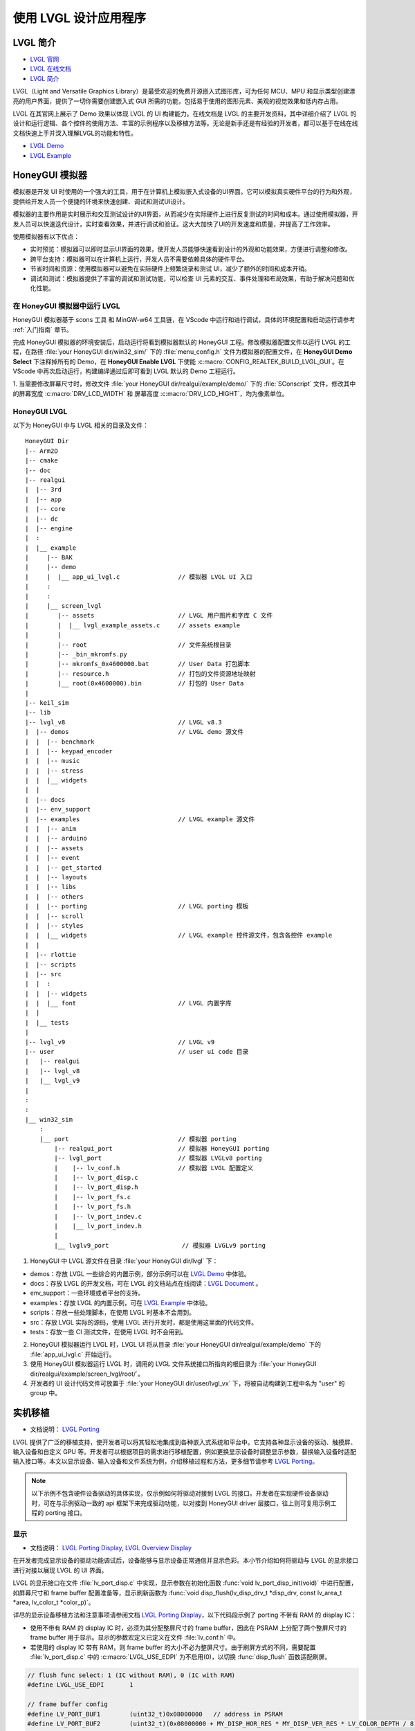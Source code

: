 

==========================
使用 LVGL 设计应用程序
==========================

LVGL 简介
==========================
- `LVGL 官网 <https://lvgl.io/>`_
- `LVGL 在线文档 <https://docs.lvgl.io/master/intro/index.html>`_
- `LVGL 简介 <https://docs.lvgl.io/8.3/intro/index.html>`_

LVGL（Light and Versatile Graphics Library）是最受欢迎的免费开源嵌入式图形库，可为任何 MCU、MPU 和显示类型创建漂亮的用户界面，提供了一切你需要创建嵌入式 GUI 所需的功能，包括易于使用的图形元素、美观的视觉效果和低内存占用。

LVGL 在其官网上展示了 Demo 效果以体现 LVGL 的 UI 构建能力。在线文档是 LVGL 的主要开发资料，其中详细介绍了 LVGL 的设计和运行逻辑、各个控件的使用方法、丰富的示例程序以及移植方法等。无论是新手还是有经验的开发者，都可以基于在线在线文档快速上手并深入理解LVGL的功能和特性。

- `LVGL Demo <https://lvgl.io/demos>`_
- `LVGL Example <https://docs.lvgl.io/8.3/examples.html>`_


.. 点击直接查看 demo 和 example 效果


HoneyGUI 模拟器
==========================
..  PC 模拟器运行 lvgl demo（脱离EVB开发）

模拟器是开发 UI 时使用的一个强大的工具，用于在计算机上模拟嵌入式设备的UI界面。它可以模拟真实硬件平台的行为和外观，提供给开发人员一个便捷的环境来快速创建、调试和测试UI设计。

模拟器的主要作用是实时展示和交互测试设计的UI界面，从而减少在实际硬件上进行反复测试的时间和成本。通过使用模拟器，开发人员可以快速迭代设计，实时查看效果，并进行调试和验证。这大大加快了UI的开发速度和质量，并提高了工作效率。

使用模拟器有以下优点：

- 实时预览：模拟器可以即时显示UI界面的效果，使开发人员能够快速看到设计的外观和功能效果，方便进行调整和修改。

- 跨平台支持：模拟器可以在计算机上运行，开发人员不需要依赖具体的硬件平台。

- 节省时间和资源：使用模拟器可以避免在实际硬件上频繁烧录和测试 UI，减少了额外的时间和成本开销。

- 调试和测试：模拟器提供了丰富的调试和测试功能，可以检查 UI 元素的交互、事件处理和布局效果，有助于解决问题和优化性能。


在 HoneyGUI 模拟器中运行 LVGL
-----------------------------
HoneyGUI 模拟器基于 scons 工具 和 MinGW-w64 工具链，在 VScode 中运行和进行调试，具体的环境配置和启动运行请参考 :ref:`入门指南`  章节。

完成 HoneyGUI 模拟器的环境安装后，启动运行将看到模拟器默认的 HoneyGUI 工程。修改模拟器配置文件以运行 LVGL 的工程，在路径 :file:`your HoneyGUI dir/win32_sim/` 下的 :file:`menu_config.h` 文件为模拟器的配置文件，在 **HoneyGUI Demo Select** 下注释掉所有的 Demo，在 **HoneyGUI Enable LVGL** 下使能 :c:macro:`CONFIG_REALTEK_BUILD_LVGL_GUI`。在 VScode 中再次启动运行，构建编译通过后即可看到 LVGL 默认的 Demo 工程运行。


.. image:: https://foruda.gitee.com/images/1729750006337280334/445a33a3_9218678.png
   :align: center
   :width: 800


1. 当需要修改屏幕尺寸时，修改文件 :file:`your HoneyGUI dir/realgui/example/demo/` 下的 :file:`SConscript`
文件，修改其中的屏幕宽度 :c:macro:`DRV_LCD_WIDTH` 和 屏幕高度 :c:macro:`DRV_LCD_HIGHT`，均为像素单位。

.. image:: https://foruda.gitee.com/images/1727161740835693997/89fd9c57_9218678.png
   :align: center
   :width: 400


.. .. <!-- - 运行流程，结构 -->


HoneyGUI LVGL 
----------------

以下为 HoneyGUI 中与 LVGL 相关的目录及文件：


::

    HoneyGUI Dir
    |-- Arm2D
    |-- cmake
    |-- doc
    |-- realgui
    |  |-- 3rd
    |  |-- app
    |  |-- core
    |  |-- dc
    |  |-- engine
    |  :
    |  |__ example
    |     |-- BAK
    |     |-- demo
    |     |  |__ app_ui_lvgl.c                // 模拟器 LVGL UI 入口
    |     :
    |     :
    |     |__ screen_lvgl   
    |        |-- assets                       // LVGL 用户图片和字库 C 文件 
    |        |  |__ lvgl_example_assets.c     // assets example 
    |        |
    |        |-- root                         // 文件系统根目录
    |        |-- _bin_mkromfs.py
    |        |-- mkromfs_0x4600000.bat        // User Data 打包脚本
    |        |-- resource.h                   // 打包的文件资源地址映射
    |        |__ root(0x4600000).bin          // 打包的 User Data
    |
    |-- keil_sim
    |-- lib
    |-- lvgl_v8                               // LVGL v8.3
    |  |-- demos                              // LVGL demo 源文件
    |  |  |-- benchmark
    |  |  |-- keypad_encoder
    |  |  |-- music
    |  |  |-- stress
    |  |  |__ widgets
    |  |
    |  |-- docs
    |  |-- env_support
    |  |-- examples                           // LVGL example 源文件
    |  |  |-- anim
    |  |  |-- arduino
    |  |  |-- assets
    |  |  |-- event
    |  |  |-- get_started
    |  |  |-- layouts
    |  |  |-- libs
    |  |  |-- others
    |  |  |-- porting                         // LVGL porting 模板
    |  |  |-- scroll
    |  |  |-- styles
    |  |  |__ widgets                         // LVGL example 控件源文件，包含各控件 example
    |  |
    |  |-- rlottie
    |  |-- scripts
    |  |-- src
    |  |  :
    |  |  |-- widgets 
    |  |  |__ font                            // LVGL 内置字库
    |  |
    |  |__ tests
    |
    |-- lvgl_v9                               // LVGL v9
    |-- user                                  // user ui code 目录
    |   |-- realgui                           
    |   |-- lvgl_v8                           
    |   |__ lvgl_v9                           
    |
    :
    :
    |__ win32_sim
        :
        |__ port                              // 模拟器 porting
            |-- realgui_port                  // 模拟器 HoneyGUI porting
            |-- lvgl_port                     // 模拟器 LVGLv8 porting 
            |    |-- lv_conf.h                // 模拟器 LVGL 配置定义
            |    |-- lv_port_disp.c                  
            |    |-- lv_port_disp.h
            |    |-- lv_port_fs.c
            |    |-- lv_port_fs.h
            |    |-- lv_port_indev.c
            |    |__ lv_port_indev.h                      
            |
            |__ lvglv9_port                    // 模拟器 LVGLv9 porting 



1. HoneyGUI 中 LVGL 源文件在目录 :file:`your HoneyGUI dir/lvgl` 下：

- demos：存放 LVGL 一些综合的内置示例，部分示例可以在 `LVGL Demo <https://lvgl.io/demos>`_ 中体验。

- docs：存放 LVGL 的开发文档，可在 LVGL 的文档站点在线阅读：`LVGL Document <https://docs.lvgl.io/master/intro/index.html>`_ 。

- env_support：一些环境或者平台的支持。

- examples：存放 LVGL 的内置示例，可在 `LVGL Example <https://docs.lvgl.io/8.3/examples.html>`_ 中体验。

- scripts：存放一些处理脚本，在使用 LVGL 时基本不会用到。

- src：存放 LVGL 实际的源码，使用 LVGL 进行开发时，都是使用这里面的代码文件。

- tests：存放一些 CI 测试文件，在使用 LVGL 时不会用到。

2. HoneyGUI 模拟器运行 LVGL 时，LVGL UI 将从目录 :file:`your HoneyGUI dir/realgui/example/demo` 下的 :file:`app_ui_lvgl.c` 开始运行。

3. 使用 HoneyGUI 模拟器运行 LVGL 时，调用的 LVGL 文件系统接口所指向的根目录为 :file:`your HoneyGUI dir/realgui/example/screen_lvgl/root/`。

4. 开发者的 UI 设计代码文件可放置于 :file:`your HoneyGUI dir/user/lvgl_vx` 下，将被自动构建到工程中名为 "user" 的 group 中。



实机移植
==========================
- 文档说明： `LVGL Porting <https://docs.lvgl.io/8.3/porting/index.html>`_

LVGL 提供了广泛的移植支持，使开发者可以将其轻松地集成到各种嵌入式系统和平台中。它支持各种显示设备的驱动、触摸屏、输入设备和自定义 GPU 等。开发者可以根据项目的需求进行移植配置，例如更换显示设备时调整显示参数，替换输入设备时适配输入接口等。本文以显示设备、输入设备和文件系统为例，介绍移植过程和方法，更多细节请参考 `LVGL Porting <https://docs.lvgl.io/8.3/porting/index.html>`_。



.. note:: 
    以下示例不包含硬件设备驱动的具体实现，仅示例如何将驱动对接到 LVGL 的接口。开发者在实现硬件设备驱动时，可在与示例驱动一致的 api 框架下来完成驱动功能，以对接到 HoneyGUI driver 层接口，往上则可复用示例工程的 porting 接口。


显示
-----------------------------
- 文档说明： `LVGL Porting Display <https://docs.lvgl.io/8.3/porting/display.html>`_, `LVGL Overview Display <https://docs.lvgl.io/8.3/overview/display.html>`_

在开发者完成显示设备的驱动功能调试后，设备能够与显示设备正常通信并显示色彩。本小节介绍如何将驱动与 LVGL 的显示接口进行对接以展现 LVGL 的 UI 界面。

LVGL 的显示接口在文件 :file:`lv_port_disp.c` 中实现，显示参数在初始化函数 :func:`void lv_port_disp_init(void)` 中进行配置，如屏幕尺寸和 frame buffer 配置准备等，显示刷新函数为 :func:`void disp_flush(lv_disp_drv_t *disp_drv, const lv_area_t *area, lv_color_t *color_p)`。


详尽的显示设备移植方法和注意事项请参阅文档 `LVGL Porting Display <https://docs.lvgl.io/8.3/porting/display.html>`_，以下代码段示例了 porting 不带有 RAM 的 display IC：

- 使用不带有 RAM 的 display IC 时，必须为其分配整屏尺寸的 frame buffer，因此在 PSRAM 上分配了两个整屏尺寸的 frame buffer 用于显示。显示的参数宏定义已定义在文件 :file:`lv_conf.h` 中。
- 若使用的 display IC 带有 RAM，则 frame buffer 的大小不必为整屏尺寸。由于刷屏方式的不同，需要配置 :file:`lv_port_disp.c` 中的 :c:macro:`LVGL_USE_EDPI` 为不启用(0)，以切换 :func:`disp_flush` 函数适配刷屏。


.. code-block:: c

    // flush func select: 1 (IC without RAM), 0 (IC with RAM) 
    #define LVGL_USE_EDPI       1

    // frame buffer config 
    #define LV_PORT_BUF1        (uint32_t)0x08000000   // address in PSRAM
    #define LV_PORT_BUF2        (uint32_t)(0x08000000 + MY_DISP_HOR_RES * MY_DISP_VER_RES * LV_COLOR_DEPTH / 8)

    void lv_port_disp_init(void)
    {
        /*-------------------------
        * Initialize your display
        * -----------------------*/
        disp_init();

        /*-----------------------------------
        * Register the display in LVGL
        *----------------------------------*/

        static lv_disp_drv_t disp_drv;                  /*Descriptor of a display driver*/
        lv_disp_drv_init(&disp_drv);                    /*Basic initialization*/

        /*Set up the functions to access to your display*/

        /*Set the resolution of the display*/
        disp_drv.hor_res = MY_DISP_HOR_RES;
        disp_drv.ver_res = MY_DISP_VER_RES;

        /*Used to copy the buffer's content to the display*/
        disp_drv.flush_cb = disp_flush;

        /*-----------------------------
        * Create a buffer for drawing
        *----------------------------*/

        /**
        * LVGL requires a buffer where it internally draws the widgets.
        * Later this buffer will passed to your display driver's `flush_cb` to copy its content to your display.
        * The buffer has to be greater than 1 display row
        *
        * There are 3 buffering configurations:
        * 1. Create ONE buffer:
        *      LVGL will draw the display's content here and writes it to your display
        *
        * 2. Create TWO buffer:
        *      LVGL will draw the display's content to a buffer and writes it your display.
        *      You should use DMA to write the buffer's content to the display.
        *      It will enable LVGL to draw the next part of the screen to the other buffer while
        *      the data is being sent form the first buffer. It makes rendering and flushing parallel.
        *
        * 3. Double buffering
        *      Set 2 screens sized buffers and set disp_drv.full_refresh = 1.
        *      This way LVGL will always provide the whole rendered screen in `flush_cb`
        *      and you only need to change the frame buffer's address.
        */
        static lv_disp_draw_buf_t draw_buf_dsc_3;
        lv_color_t *buf_3_1 = (lv_color_t *)LV_PORT_BUF1;           /*A screen sized buffer*/
        lv_color_t *buf_3_2 = (lv_color_t *)LV_PORT_BUF2;           /*Another screen sized buffer*/
        lv_disp_draw_buf_init(&draw_buf_dsc_3, buf_3_1, buf_3_2,
                            MY_DISP_VER_RES * MY_DISP_HOR_RES);   /*Initialize the display buffer*/

        /*Set a display buffer*/
        disp_drv.draw_buf = &draw_buf_dsc_3;

        /*Required for Example 3)*/
        disp_drv.full_refresh = 1;

        /* Fill a memory array with a color if you have GPU.
        * Note that, in lv_conf.h you can enable GPUs that has built-in support in LVGL.
        * But if you have a different GPU you can use with this callback.*/
        //disp_drv.gpu_fill_cb = gpu_fill;

        /*Finally register the driver*/
        lv_disp_drv_register(&disp_drv);
    }


输入设备
-----------------------------
- 文档说明： `LVGL Porting Input devices <https://docs.lvgl.io/8.3/porting/indev.html>`_

在开发者完成输入设备的驱动功能调试后，设备能够与输入设备正常通信。本小节介绍如何将驱动与 LVGL 的输入接口进行对接以与 LVGL 的 UI 界面进行交互。

LVGL 的输入接口在文件 :file:`lv_port_indev.c` 中实现，输入设备参数在初始化函数 :func:`void lv_port_indev_init(void)` 中进行配置，如选择设备类型等，输入数据获取函数配置在函数指针 :func:`indev_drv.read_cb`，取决于输入设备类型，均在 :file:`lv_port_indev.c` 中对接。

详尽的输入设备移植方法和注意事项请参阅文档 `LVGL Porting Input devices <https://docs.lvgl.io/8.3/porting/indev.html>`_，以下代码段示例了 porting 触屏 IC：

- 在初始化函数 :func:`void lv_port_indev_init(void)` 中选择注册对应类型的输入设备，如触屏设备则选择 **Touchpad**
- LVGL 将通过函数指针 :func:`indev_drv.read_cb` 获取输入的数据，开发者需要在其指向的函数中提供输入数据，如触屏设备则为函数 :func:`void touchpad_read(lv_indev_drv_t *indev_drv, lv_indev_data_t *data)`。触屏输入设备仅需提供触点的坐标及触摸状态即可。


.. code-block:: c

    void lv_port_indev_init(void)
    {
        /**
        * Here you will find example implementation of input devices supported by LittelvGL:
        *  - Touchpad
        *  - Mouse (with cursor support)
        *  - Keypad (supports GUI usage only with key)
        *  - Encoder (supports GUI usage only with: left, right, push)
        *  - Button (external buttons to press points on the screen)
        *
        *  The `..._read()` function are only examples.
        *  You should shape them according to your hardware
        */

        static lv_indev_drv_t indev_drv;

        /*------------------
        * Touchpad
        * -----------------*/

        /*Initialize your touchpad if you have*/
        touchpad_init();

        /*Register a touchpad input device*/
        lv_indev_drv_init(&indev_drv);
        indev_drv.type = LV_INDEV_TYPE_POINTER;
        indev_drv.read_cb = touchpad_read;
        indev_touchpad = lv_indev_drv_register(&indev_drv);
    }


    /*------------------
    * Touchpad
    * -----------------*/

    static uint16_t touch_x = 0;
    static uint16_t touch_y = 0;
    static bool touch_pressing = 0;


    /*Initialize your touchpad*/
    static void touchpad_init(void)
    {
        /*Your code comes here*/
    }

    /*Will be called by the library to read the touchpad*/
    static void touchpad_read(lv_indev_drv_t *indev_drv, lv_indev_data_t *data)
    {
        static lv_coord_t last_x = 0;
        static lv_coord_t last_y = 0;

        /* rt touch read port */
        if (drv_touch_read(&touch_x, &touch_y, &touch_pressing) == false)
        {
            return;
        }

        /*Save the pressed coordinates and the state*/
        if (touchpad_is_pressed())
        {
            touchpad_get_xy(&last_x, &last_y);
            data->state = LV_INDEV_STATE_PR;
        }
        else
        {
            data->state = LV_INDEV_STATE_REL;
        }

        /*Set the last pressed coordinates*/
        data->point.x = last_x;
        data->point.y = last_y;
    }
    /*Return true is the touchpad is pressed*/
    // static lv_coord_t touch_x;
    // static lv_coord_t touch_y;
    static bool touchpad_is_pressed(void)
    {
        /*Your code comes here*/
        return touch_pressing;

    }

    /*Get the x and y coordinates if the touchpad is pressed*/
    static void touchpad_get_xy(lv_coord_t *x, lv_coord_t *y)
    {
        /*Your code comes here*/
        (*x) = touch_x;
        (*y) = touch_y;
    }





文件系统
-----------------------------
- 文档说明： `LVGL Overview File system <https://docs.lvgl.io/8.3/overview/file-system.html>`_

使用文件系统来管理存储介质使数据更加有条理和易于维护，可以提高外部存储设备的兼容性和跨平台性，通过文件系统接口，开发者可以方便地操作文件数据，更加灵活和高效。开发者对接文件系统到 LVGL 的文件系统接口，使资源数据与工程代码得以分开存储，缩短编译时间，提高开发效率，也增强了 UI 设计的灵活性。

LVGL 的文件系统接口在文件 :file:`lv_port_fs.c` 中实现，文件系统在初始化函数 :func:`void lv_port_fs_init(void)` 中进行配置，包括文件系统的初始化、挂载盘符等，开发者需要将文件系统各功能的接口对接到对应的 LVGL fs porting 函数中，保证输入输出数据格式与接口定义的相一致。


详尽的文件系统移植方法和注意事项请参阅文档 `LVGL Overview File system <https://docs.lvgl.io/8.3/overview/file-system.html>`_，以下示例了 **ROMFS** porting 的部分接口。

.. note::
    ROMFS 是一个只读文件系统，故不支持文件写入。

.. code-block:: c

    #include "romfs.h"

    /**********************
    *      MACROS
    **********************/
    #define ROMFS_ADDR 0x04600000
    /**********************
    *   GLOBAL FUNCTIONS
    **********************/

    void lv_port_fs_init(void)
    {
        /*----------------------------------------------------
        * Initialize your storage device and File System
        * -------------------------------------------------*/
        fs_init();

        /*---------------------------------------------------
        * Register the file system interface in LVGL
        *--------------------------------------------------*/

        /*Add a simple drive to open images*/
        static lv_fs_drv_t fs_drv;
        lv_fs_drv_init(&fs_drv);

        /*Set up fields...*/
        fs_drv.letter = 'F';
        fs_drv.open_cb = fs_open;
        fs_drv.close_cb = fs_close;
        fs_drv.read_cb = fs_read;
        fs_drv.write_cb = fs_write;
        fs_drv.seek_cb = fs_seek;
        fs_drv.tell_cb = fs_tell;

        fs_drv.dir_close_cb = fs_dir_close;
        fs_drv.dir_open_cb = fs_dir_open;
        fs_drv.dir_read_cb = fs_dir_read;

        lv_fs_drv_register(&fs_drv);
    }

    /**********************
    *   STATIC FUNCTIONS
    **********************/

    /*Initialize your Storage device and File system.*/
    static void fs_init(void)
    {
        /*E.g. for FatFS initialize the SD card and FatFS itself*/

        /*You code here*/
        romfs_mount((void *)ROMFS_ADDR);
    }

    /**
    * Open a file
    * @param drv       pointer to a driver where this function belongs
    * @param path      path to the file beginning with the driver letter (e.g. S:/folder/file.txt)
    * @param mode      read: FS_MODE_RD, write: FS_MODE_WR, both: FS_MODE_RD | FS_MODE_WR
    * @return          a file descriptor or NULL on error
    */
    static void *fs_open(lv_fs_drv_t *drv, const char *path, lv_fs_mode_t mode)
    {
        lv_fs_res_t res = LV_FS_RES_NOT_IMP;

        void *f = NULL;

        if (mode == LV_FS_MODE_WR)
        {
            /*Open a file for write*/
            f = NULL;         /*Add your code here*/
        }
        else if (mode == LV_FS_MODE_RD)
        {
            /*Open a file for read*/
            const char *filePath = path;
            f = (void *)open(filePath, O_RDONLY);        /*Add your code here*/
        }
        else if (mode == (LV_FS_MODE_WR | LV_FS_MODE_RD))
        {
            /*Open a file for read and write*/
            f = NULL;         /*Add your code here*/
        }

        return f;
    }

    /**
    * Close an opened file
    * @param drv       pointer to a driver where this function belongs
    * @param file_p    pointer to a file_t variable. (opened with fs_open)
    * @return          LV_FS_RES_OK: no error or  any error from @lv_fs_res_t enum
    */
    static lv_fs_res_t fs_close(lv_fs_drv_t *drv, void *file_p)
    {
        lv_fs_res_t res = LV_FS_RES_NOT_IMP;

        /*Add your code here*/
        res = close((int)file_p);
        return res;
    }

    /**
    * Read data from an opened file
    * @param drv       pointer to a driver where this function belongs
    * @param file_p    pointer to a file_t variable.
    * @param buf       pointer to a memory block where to store the read data
    * @param btr       number of Bytes To Read
    * @param br        the real number of read bytes (Byte Read)
    * @return          LV_FS_RES_OK: no error or  any error from @lv_fs_res_t enum
    */
    static lv_fs_res_t fs_read(lv_fs_drv_t *drv, void *file_p, void *buf, uint32_t btr, uint32_t *br)
    {
        lv_fs_res_t res = LV_FS_RES_OK;

        /*Add your code here*/
        *br = read((int)file_p, buf, btr);
        return res;
    }



ROMFS 文件系统镜像
~~~~~~~~~~~~~~~~~~~~~~~~~

HoneyGUI 提供 `ROMFS` 文件系统镜像的打包支持：

1. 工作路径为 :file:`your HoneyGUI dir/realgui/example/screen_lvgl/`，执行打包过程需要有 python 环境支持，工程用到的外部文件资源需要打包为文件系统镜像最终作为 :guilabel:`User Data` 下载。
2. 打开工作路径，将需要打包的文件放置于 :file:`root/` 文件夹下，双击脚本 :file:`mkromfs_0x4600000.bat` 生成文件系统镜像 :file:`root(0x4600000).bin` 和资源映射地址 :file:`resource.h`。文件的默认 :guilabel:`base address` 为 `0x4600000`，:file:`resource.h` 中记录了打包文件的映射地址，由于 `ROMFS` 支持物理地址直接访问，开发者可通过映射地址直接访问资源文件。
3. 请使用 MP Tool 的 :guilabel:`User Data` 功能下载烧录文件系统镜像到 flash，烧录地址需与 :guilabel:`base address` 保持一致。若需要修改 :guilabel:`base address`, 修改脚本 :file:`mkromfs_0x4600000.bat` 中的 **addr** 参数即可，如下示例为修改 :guilabel:`base address` 从 `0x4600000` 改为 `0x4000000`。

.. code-block:: console

    # before - base address: 0x4600000, image: root(0x4600000).bin
    python _bin_mkromfs.py --binary --addr 0x4600000 root root(0x4600000).bin


    # after  - base address: 0x4000000, image: root(0x4000000).bin
    python _bin_mkromfs.py --binary --addr 0x4000000 root root(0x4000000).bin


.. note::
  1. 该打包工具仅适用于 ROMFS 的文件系统镜像打包。
  2. 打包过程并非简单的文件拼接，同时也记录了文件系统的目录信息和文件的信息。



LVGL 基准测试
==========================
.. <!-- - benchmark 介绍
.. - 参考指标，意义
.. - 不同平台上的 benchmark 数据参考
.. -（介绍、演示、分数统计）(性能对比：对比方式/测项，待定) -->


LVGL 的 Benchmark 是一个性能测试工具，用于评估 LVGL 库在各种硬件和软件环境下的图形显示性能。通过运行 Benchmark，用户可以获取帧率、渲染速度和内存使用情况等数据，从而帮助优化显示配置和调试性能问题。Benchmark 包括多种测试场景，如图形绘制、动画和文本渲染，每个场景模拟实际应用中的常见操作。用户可以通过这些测试来比较不同配置和平台的性能表现，从而做出针对性的优化调整。
LVGL 基准测试的官方文档位于 :file:`your HoneyGUI dir/lvgl/demos/benchmark/README.md`。

LVGL benchmark 测试
-----------------------------


.. csv-table:: Benchmark 测试结果
  :header: 芯片型号, 处理器主频, 加速器, 显示面积, 缓冲区配置, 结果
  :align: center
  
  RTL8762E, 40MHz, SW, 240*280, Double buffing, Weighted FPS:15; Opa. speed: 100%
  RTL8762E, 40MHz, SW, 80*160,  Double buffing, Weighted FPS:34; Opa. speed: 95%
  RTL8762D, 90MHz, SW, 240*280, Double buffing, Weighted FPS:161; Opa. speed: 77%
  RTL8762D, 90MHz, SW, 80*160, Double buffing, Weighted FPS:337; Opa. speed: 95%
  RTL8772G, 125MHz, PPE1.0, 480*480, Two buffer, Weighted FPS:20; Opa. speed: 100%
  RTL8772G, 125MHz, PPE1.0, 240*280, Double buffing, Weighted FPS:721; Opa. speed: 77%
  RTL8773E, 100MHz, PPE2.0, 390*450, Double buffing, Weighted FPS:159; Opa. speed: 86%


.. csv-table:: 不同平台渲染加速
  :header: 芯片型号, 处理器主频, 硬件加速器, 图片绘制, 图片透明度, 图片缩放, 图片旋转, 圆角矩形, 矩形填充, RLE 解码, 字符, 线条
  :align: center
  
  RTL8772G, 125MHz, PPE1.0, HW, HW, HW, SW, SW+HW, HW, HW, SW, SW
  RTL8773E, 100MHz, PPE2.0, HW, HW, HW, HW, SW+HW, HW, HW, SW, SW




.. note::
  1. 涉及 LVGL Mask 的效果均需要 SW 处理
  2. RTL8772G 支持 Helium 硬件加速器



从 Demo 入门开发
==========================
- `LVGL Demo <https://lvgl.io/demos>`_
- `LVGL Example <https://docs.lvgl.io/8.3/examples.html>`_

.. <!-- 控件API，按照demo (简单修改+引导到示例+文档)

.. - 需要掌握的基本概念
.. - 如何从 demo 和 example 开始开发 -->

建议开发者开发前先行阅读理解 `LVGL Overview <https://docs.lvgl.io/8.3/overview/index.html>`_ 和 `LVGL Widgets - Base object <https://docs.lvgl.io/8.3/widgets/obj.html>`_ 部分以了解 LVGL 的设计概念和设计逻辑。

LVGL 提供了丰富的 demo 和 example 来帮助开发者了解熟悉各个控件和特性的使用。

- `LVGL Demo <https://lvgl.io/demos>`_ 中展示了综合性比较强的 Demo ，其源码保存在目录 :file:`your HoneyGUI dir/lvgl/src/demo` 下，开发者可直接调用对应的 :func:`lv_demo_xxx()` 函数来熟悉了解。

- 在线文档 `LVGL Example <https://docs.lvgl.io/8.3/examples.html>`_ 中展示了各个 example 的运行效果，其源码保存在目录 :file:`your HoneyGUI dir/lvgl/src/example` 下，开发者可直接调用对应的 :func:`lv_example_xxx()` 函数来熟悉控件和理解特性。


资源转换器
==========================
.. <!-- （Img + font，介绍和演示） -->

LVGL 的图片和字库需要借助工具转换为 LVGL 可以识别的格式，才能在 UI 中使用。LVGL 支持转换为 C 数组格式和 bin 二进制文件的资源，其中 C 数组格式的资源将会参与编译过程，每当程序逻辑发生变化时，都会参与编译，资源大小计入 APP image（OTA 时需要更大空间），bin 二进制文件格式的资源不参与编译，单独存储，需要文件系统等来支持访问。在路径 :file:`your HoneyGUI dir/realgui/example/screen_lvgl/assets/` 下已提供 example :file:`lvgl_example_assets.c` 示例如何为控件配置不同格式的资源。

图片转换器
-----------------------------


.. _LVGL 在线转换工具:
LVGL 在线转换工具
~~~~~~~~~~~~~~~~~~


- 在线转换工具： `LVGL Image Converter <https://lvgl.io/tools/imageconverter>`_
- 文档说明： `LVGL Overview Images <https://docs.lvgl.io/8.3/overview/image.html>`_

使用步骤请参考 `LVGL Overview Images - Online Converter <https://docs.lvgl.io/8.3/overview/image.html#online-converter>`_：

1. 选择 LVGL 版本
2. 选取图片文件
3. 选择输出文件的颜色格式
  颜色格式的说明请参考 `LVGL Overview Images - color format <https://docs.lvgl.io/8.3/overview/image.html#color-formats>`_
4. 选择输出图片的类型 (C array/binary file)
5. 点击转换获取输出文件

在文档 `LVGL Overview Images <https://docs.lvgl.io/8.3/overview/image.html>`_ 中详细介绍了如何在 LVGL 中使用图片资源和图片转换工具，并提供了简单的使用范例。以 C array 生成的图片资源置于 :file:`your HoneyGUI dir/realgui/example/screen_lvgl/assets/` 下即可被自动构建到工程中。 

值得一提的是，使用 bin 文件的图片资源时，bin 文件中数据的格式为 :c:var:`4 Byte lv_img_header_t + data`, 其中 :c:type:`lv_img_header_t` 中包含有 :c:var:`Color format`, :c:var:`width` 和 :c:var:`height`，此时利用 :c:type:`lv_img_header_t` 信息来计算出 :c:var:`data_size` 即可构建一个完整的 :c:type:`lv_img_dsc_t` 来描述图片。

.. code-block:: c

    typedef struct {

        uint32_t cf : 5;          /*Color format: See `lv_img_color_format_t`*/
        uint32_t always_zero : 3; /*It the upper bits of the first byte. Always zero to look like a
                                    non-printable character*/

        uint32_t reserved : 2; /*Reserved to be used later*/

        uint32_t w : 11; /*Width of the image map*/
        uint32_t h : 11; /*Height of the image map*/
    } lv_img_header_t;

    /** Image header it is compatible with
    * the result from image converter utility*/
    typedef struct {
        lv_img_header_t header; /**< A header describing the basics of the image*/
        uint32_t data_size;     /**< Size of the image in bytes*/
        const uint8_t * data;   /**< Pointer to the data of the image*/
    } lv_img_dsc_t;




HoneyGUI 图像转换工具
~~~~~~~~~~~~~~~~~~~~~~~~~
- 转换工具下载链接： `HoneyGUI Image Convert Tool <https://docs.realmcu.com/HoneyGUI/cn/latest/tool/index.html>`_
- 文档说明：`HoneyGUI Image Convert Tool - Doc <https://docs.realmcu.com/HoneyGUI/cn/latest/tool/Resource/image.html>`_

当需要进一步压缩图片资源占用空间时，HoneyGUI 图像转换工具支持对图片进行压缩转换，IC 支持软硬件解码。HoneyGUI 图像转换工具采用 RLE(Run-length Encoding) 压缩，该压缩算法是一种简单的无损算法，通过编码连续重复的像素值和重复次数来减少存储空间，计算复杂度低且压缩率较高，非常适合用于压缩 GUI 资源。

压缩图片
^^^^^^^^^

用户可利用 HoneyGUI 图像转换工具将图片资源转换为 RLE 压缩的二进制文件格式，具体使用步骤请参考 `HoneyGUI Image Converter - Doc <https://docs.realmcu.com/HoneyGUI/cn/latest/tool/Resource/image.html>`_：

1. 选择需要压缩的图片文件（支持 PNG、JPEG 等格式）
2. 配置图片的转换参数：启用 :guilabel:`Compress`，:guilabel:`Compress Mode` 选择 :guilabel:`RLE`， 启用 :guilabel:`Color Head`，:guilabel:`Color Space` 按需选择
3. 点击 :guilabel:`Convert` 生成压缩的二进制文件


导入 LVGL
^^^^^^^^^^^^^^^

HoneyGUI 图像转换工具生成的二进制文件可导入 LVGL 使用：

1. 若作为文件导入

   **注意**: 修改文件扩展名为 **.rle** , 即可放入文件系统使用 :file:`your HoneyGUI dir/realgui/example/screen_lvgl/root`

   .. code-block:: c

        // file: lvgl_example_assets.c
        void load_img_rle_file(void)
        {
            lv_obj_t *icon = lv_img_create(lv_scr_act());
            lv_img_set_src(icon, "F:/logo_lvgl.rle");
            lv_obj_set_pos(icon, 0, 0);
        }
   

   **备注**：使用 RLE 解码器 + ROMFS 时，解码器将会直接从文件系统即 FLASH 上获取图片，不做额外缓存，需要做缓存处理的情况请使用文件系统接口将文件读到内存中，作为数组方式使用。

2. 若作为 C 数组格式导入

 - a. 打开LVGL图片转换在线工具并上传要转换的压缩文件，请参考 :ref:`LVGL 在线转换工具`
 - b. 在 :guilabel:`Color format` 选项中，务必选择 **CF_RAW**
 - c. 将转换后的图片文件导出为C文件格式，例如 :file:`logo_lvgl_rle.c`

    **注意1：转换结果文件的存放路径:** 将转换后的 C 文件存放在以下参考路径：
    :file:`your HoneyGUI dir/realgui/example/screen_lvgl/assets`
    
    **注意2：修改图像描述符中的色彩格式 cf:** 导出的C文件，例如 :file:`logo_lvgl_rle.c`，需要对其中的图像描述符进行修改，保证 `cf` 设置为 :c:macro:`LV_IMG_CF_RAW`：
    
    .. code-block:: c

        // file:logo_lvgl_rle.c
        const lv_img_dsc_t logo_lvgl_rle = {
        .header.cf = LV_IMG_CF_RAW,
        .header.always_zero = 0,
        .header.reserved = 0,
        .header.w = 0,
        .header.h = 0,
        .data_size = 1889,
        .data = logo_lvgl_rle_map,
        };
    
 - d. 在项目中声明图片后即可作为图片源使用

   .. code-block:: c
    
        // file:lvgl_example_assets.c
        void load_img_rle_c_file(void)
        {
            LV_IMG_DECLARE(logo_lvgl_rle);
            lv_obj_t *icon = lv_img_create(lv_scr_act());
            lv_img_set_src(icon, &logo_lvgl_rle);
            lv_obj_set_pos(icon, 0, 0);
        }


3. 若作为文件导入,以文件地址的方式访问图片资源
 - a. 构建 :c:type:`lv_img_dsc_t` ，例如：
   
   .. code-block:: c
    
        // file:lvgl_example_assets.c
        #include "resource.h" 
        
        const lv_img_dsc_t lvgl_test_img_rle = {
            .header.cf = LV_IMG_CF_RAW, 
            .header.always_zero = 0,
            .header.reserved = 0,
            .header.w = 0,
            .header.h = 0,
            .data_size = 0,
            .data = LOGO_LVGL_RLE,
        };


   **注意：图像描述符中的色彩格式设置为 cf = LV_IMG_CF_RAW**
 
  - b. 图片资源访问，控件创建：
   
   .. code-block:: c
    
        // file: lvgl_example_assets.c
        void load_img_rle_dataAddr_file(void)
        {
            lv_obj_t *icon = lv_img_create(lv_scr_act());
            lv_img_set_src(icon, &lvgl_test_img_rle);
            lv_obj_set_pos(icon, 0, 0);
        }


LVGL 启用 RLE 解码器
^^^^^^^^^^^^^^^^^^^^^^^^^

为了在 LVGL 中解码 RLE 压缩的图片资源，需要配置启用 RLE 解码器，并为其分配缓存空间。

1. 启用 RLE 解码器：在配置文件 :file:`lv_conf.h` 中找到 :c:macro:`LV_USE_RTK_IDU` 宏定义，并将其设置为启用(1)

2. 分配解码缓存：在 :file:`lv_conf.h` 文件中配置以下参数：
    - :c:macro:`LV_PSRAM_START`：缓存的起始地址
    - :c:macro:`LV_PSRAM_SIZE`：缓存空间大小，确保此大小足够容纳所使用的最大整张图片的解码数据

.. code-block:: c

    // file: lv_conf.h

    /*RTK_IDU decoder library*/
    #define LV_USE_RTK_IDU 1

    #ifdef LV_USE_RTK_IDU
    #define LV_MEM_PSRAM_ADR    0x08000000
    #define LV_PSRAM_SIZE       (MY_DISP_HOR_RES * MY_DISP_VER_RES * 4)
    #define LV_PSRAM_START      (LV_MEM_PSRAM_ADR + 2 * MY_DISP_HOR_RES * MY_DISP_VER_RES * LV_COLOR_DEPTH / 8)
    #ifndef LV_MEM_ADR
    #define LV_MEM_ADR LV_PSRAM_START
    #endif
    #endif




.. note::
    - 使用 RLE 解码器 + ROMFS 时，解码器将会直接从文件系统即 FLASH 上获取图片，不做额外缓存；




字库转换器
---------------
- 在线转换工具：`LVGL Font Converter <https://lvgl.io/tools/fontconverter>`_
- 文档说明：`LVGL Overview Fonts <https://docs.lvgl.io/8.3/overview/font.html>`_

使用步骤请参考  `LVGL Overview Font - Add a new font <https://docs.lvgl.io/8.3/overview/font.html#add-a-new-font>`_ ：

1. 设定输出字库的名字
2. 设定字体的高度 height，像素单位
3. 设定字体的 bpp(bit-per-piel)
  表示采用多少个 bit 来描述一个像素，当数值越大时，字符的抗锯齿效果越好，边缘越平滑，字库占用空间越大
4. 选择输出字库的类型 (C array/bin file)
5. 选择字体文件 (TTF/WOFF)
6. 设定需要转换的字符 Unicode 范围，也可直接列出需要转换的字符


在文档 `LVGL Overview Fonts <https://docs.lvgl.io/8.3/overview/font.html>`_ 中详细介绍了如何在 LVGL 中使用字库资源和字库转换工具，并提供了简单的使用范例。在 example 中 :func:`lv_example_label_3()` 示例了如何为 label 控件配置指定的字库。以 C array 生成的字库资源置于 :file:`your HoneyGUI dir/realgui/example/screen_lvgl/assets/` 下即可被自动构建到工程中。 

在 LVGL 中提供了内置的字库，以数组的形式保存在目录 :file:`your HoneyGUI dir/lvgl/src/font/` 下，每份字库所包含的字符均注明在文件开头。内置字库中包含有一份汉字字库 :file:`lv_font_simsun_16_cjk.c` cjk 16 号字库，但为单一字号，字符数有限。


开发资源支持
==========================

在线文档
---------
- `LVGL Document <https://docs.lvgl.io/master/intro/index.html>`_

LVGL 的 `在线文档 <https://docs.lvgl.io/master/intro/index.html>`_ 提供了全面的技术文档和教程，帮助开发者更好地了解和使用 LVGL 图形库。该文档包含以下内容：
- 概述和特性：文档介绍了 LVGL 的基本概念和特性，包括图形对象、屏幕管理、事件处理、主题样式等。用户可以通过阅读文档了解 LVGL 的核心功能和优势。

- 应用开发指南：文档提供了详细的应用开发指南，包括如何初始化和配置 LVGL 、如何创建和管理图形对象、如何处理用户输入和事件、如何添加主题和样式等。这些指南可以帮助用户快速上手使用LVGL并开发自己的应用程序。

- API 文档：文档详细列举了 LVGL 的 API 接口和函数，以及它们的参数和用法。用户可以根据需要查阅API文档来了解具体的函数和接口的功能和用法，以便进行更高级的自定义和扩展。

- 示例代码：文档中提供了众多的示例代码，涵盖了常见的应用场景和功能。用户可以借鉴这些示例代码，加快开发速度，并快速实现特定功能的需求。

使用 LVGL 的在线文档可以帮助用户更好地理解和掌握 LVGL 的使用方法和技巧，提高开发效率。用户可以通过逐步学习文档中的内容，从简单的界面构建到复杂的应用开发，逐步掌握 LVGL 的各种功能和特性。同时，文档还提供了示例和代码片段，方便用户更快地开发出具有丰富界面和功能的应用程序。

用户可以通过在网页浏览器中打开 LVGL 的在线文档，并浏览各个章节和内容，根据自己的需要查找和学习相关的知识。另外，用户还可以通过搜索功能来快速查找文档中的具体信息。总之，LVGL 的在线文档是用户理解和使用 LVGL 图形库的重要资源，可以提供全面而详细的指导，帮助用户快速上手和开发出更好的应用程序。


基于文档开发能够完成大部分的 UI 效果，值得注意的是，文档内容并不一定齐全，当文档内容存在疏漏时，最终还是以代码为准。


Github 仓库
-----------------------------
- `Github LVGL <https://github.com/lvgl/lvgl>`_

LVGL 的 GitHub 仓库是开发者使用和贡献 LVGL 的重要平台：

- 获取最新版本：LVGL 的 GitHub 仓库可以获得最新的 LVGL 版本和更新。开发者可以及时获取最新的功能更新、修复和改进，保持应用程序与 LVGL 的同步。

- 参与社区和贡献代码：通过 GitHub 仓库，开发者可以积极参与 LVGL 社区的讨论和交流，了解其他开发者的问题和解决方案。同时，开发者也可以贡献自己的代码和改进，让 LVGL 更加完善和强大。

- 提交问题和 bug 报告：GitHub 仓库提供了问题和bug报告的平台，开发者可以提交他们在使用 LVGL 过程中遇到的问题和 bug。这有助于 LVGL 开发团队及时发现和解决问题，提高 LVGL 的稳定性和可靠性。

- 学习示例和文档：GitHub 仓库中还包含示例代码和文档，帮助开发者更好地理解和学习 LVGL 的使用。开发者可以通过浏览仓库中的示例代码和文档，学习 LVGL 的各个功能和特性，提高开发技能。


设计器
-----------------------------

.. <!-- - GUI Guider: `NXP GUI Guider <https://www.nxp.com/design/design-center/software/development-software/gui-guider:GUI-GUIDER>`_ -->

- GUI Guider: 免费
- Squareline: `Squareline Studio <https://squareline.io/>`_，付费

.. <!-- - 什么是设计器（演示，放图）
.. 辅助开发，是否需要付费，移植，限制 -->

LVGL的设计器（LVGL Designer）是一个为 LVGL 图形库设计和开发界面的可视化工具。它提供了一个直观且用户友好的界面，使开发者能够快速创建和编辑 LVGL 的 GUI 界面。

LVGL Designer 具有以下特点和功能：

- 可视化界面设计：设计器提供了直观的可视化界面，开发者可以使用鼠标和简单的拖放操作来创建和编辑GUI界面。它允许添加和调整各种图形对象、标签、按钮、文本框、图像等元素，并设置它们的大小、位置、样式等属性。

- 实时预览和调试：设计器支持实时预览，开发者可以随时查看他们所设计的界面的外观和行为。这有助于开发者快速调整和优化界面，确保其满足预期效果。

- 事件和交互管理：设计器使开发者能够方便地添加和管理事件和交互行为。开发者可以为图形对象添加点击、滚动、拖动等事件，并通过简单的配置设置它们的响应行为。

- 主题和样式定制：设计器支持主题和样式的定制，开发者可以轻松地选择和应用不同的主题和样式，使界面更具个性化和美观。

- 导出代码：设计器允许将设计的界面导出为 LVGL 代码，并提供所需的初始化和配置。这样，开发者可以直接将导出的代码用于 LVGL 应用程序的开发，省去手动编写代码的步骤。

使用 LVGL 的设计器可以极大地加速 GUI 界面的设计和开发过程，尤其适用于非专业的 UI 设计师或开发者。通过简单的拖放和配置操作，开发者可以快速创建出具有吸引力和交互性的界面，提高开发效率和用户体验。同时，设计器还提供一个便捷的方法来导出设计的界面为可用的 LVGL 代码，使开发者能够直接将其集成到他们的应用程序中。



论坛 
-----------------------------
- `LVGL Forum <https://forum.lvgl.io/>`_

.. <!-- 开放提问，LVGL 开发者会回复。 -->

LVGL 的官方论坛是一个开发者社区，致力于讨论和分享有关 LVGL 图形库的话题和资源。它提供了一个平台，供开发者之间交流、寻求帮助和分享他们的经验和项目。

LVGL 论坛的一些特点和功能包括：

- 提问和回答：开发者可以在论坛上提出他们在使用 LVGL 时遇到的问题，并获得其他开发者的帮助和回答。这使得论坛成为一个宝贵的知识库，提供了解决问题的经验和技巧。

- 教程和示例：论坛上有许多有用的教程和示例代码，展示了如何使用 LVGL 的不同功能和特性。这些资源对于新手开发者学习和掌握 LVGL 非常有帮助。

- 开发者贡献和项目展示：论坛上的开发者可以分享他们的项目和定制的 LVGL 界面，以及其他开发者可以共享、讨论和参考的贡献。

- 更新和发布通告：LVGL 的开发团队在论坛上发布关于新版本发布和更新的通告和说明。这使得开发者可以及时了解最新功能和改进。

- 社区互动：论坛提供了一个社区互动的平台，开发者可以互相交流、分享和建立联系，加强 LVGL 开发社区的合作和发展。

LVGL 论坛对于使用 LVGL 的开发者来说，是获取支持、解决问题、学习和分享经验的重要资源。


博客
-----------------------------
- `LVGL Blog <https://blog.lvgl.io/>`_

LVGL 的官方博客是一个定期更新的平台，提供关于 LVGL 图形库的最新信息、教程、案例研究和开发者见解。LVGL 的开发团队和社区成员经常在博客上发布有关 LVGL 的各种内容，这些内容可以使开发者更好地了解和使用 LVGL。

LVGL 的博客包含以下内容：

- 更新和新功能介绍：博客上会发布关于 LVGL 最新版本的更新和改进的文章，这些文章介绍了新功能、修复了的问题和性能提升，使开发者可以了解和利用最新的 LVGL 特性。

- 教程和使用指南：博客会提供有关 LVGL 的实用教程和使用指南，涵盖从入门到高级的各种主题。这些教程通常包括示例代码和详细说明，帮助开发者掌握 LVGL 的使用和最佳实践。

- 案例研究和项目展示：博客上会分享一些使用 LVGL 实现的案例研究和项目展示。这些文章介绍了如何使用 LVGL 构建实际应用程序和界面，让开发者从实践中获取灵感和经验。

- 技术深入解析和开发者见解：博客还会涵盖对LVGL的深入分析和开发者的见解。这些文章可能探讨 LVGL 的内部工作原理、性能优化技巧、优秀设计实践等方面的主题，给开发者提供更深入的了解和思考。

LVGL 的博客是一个重要的资源，对于 LVGL 的开发者来说是了解和掌握 LVGL 的宝贵来源。通过阅读博客，开发者可以获取到关于 LVGL 最新动态、学习材料和技术见解，帮助他们更好地使用 LVGL 构建出优秀的图形界面。


常见问题
===========
- `LVGL FAQ <https://docs.lvgl.io/8.3/intro/index.html#faq>`_

.. <!-- （引导+在线文档新增FAQ） -->

HoneyGUI vs LVGL 绘制图片帧率
-----------------------------------

GRAM 屏幕 (280x456)SRAM 分块绘制
~~~~~~~~~~~~~~~~~~~~~~~~~~~~~~~~~~~~~~~
背景：RTL8772G 平台，RGB565，非压缩图片，测试单张图片的显示绘制性能。

.. csv-table:: RAM 分块绘制 测试结果
  :header: 测试类型, HoneyGUI 帧率(FPS) SW, HoneyGUI 帧率(FPS) PPE, LVGL 帧率(FPS) SW, LVGL 帧率(FPS) PPE
  :align: center
  
  绘制图片,             73,     74,     70,     73
  普通填充矩形,          3,     85,     74,     74
  图像旋转 45° ,         3,      3,     4,       4
  图像放大 1.5 倍 ,      3,     31,     3,      25
  图像缩小 0.5 倍 ,      9,     73,     12,     59



.. csv-table:: RAM 分块绘制测试数据
  :header: Section, HoneyGUI 帧率(FPS), LVGL 帧率(FPS)
  :align: center
  
  10,   70,     45
  20,   73,     73
  30,   74,     73



PSRAM 整帧 buffer 绘制（800x480）
~~~~~~~~~~~~~~~~~~~~~~~~~~~~~~~~

背景：RTL8772G 平台，rgb565，图片尺寸 315x316，非压缩图片，RGB 屏幕，测试单张图片的显示绘制性能。


.. csv-table:: PSRAM 整帧 buffer 绘制
  :header: 测试类型, HoneyGUI SW (FPS), HoneyGUI PPE (FPS), LVGL SW (FPS), LVGL PPE (FPS)
  :align: center
  
  绘制图片,             76,     76,     17,     25
  普通填充矩形,          4,     78,     25,     26
  图像旋转 45° ,         3,      3,      6,      4
  图像放大 1.5 倍 ,      2,     23,      3,     13
  图像缩小 0.5 倍 ,     10,     82,     13,     50


分析
~~~~~~~~~~~~~~~~~~~~~~~~~
对于 RGB 屏幕需要额外的 psram 作为缓存 buffer，LVGL完全使用psram作为图像缓存buffer，相比于 HoneyGUI 采用 ram 与 sram 结合的方式，LVGL 各方面性能表现较差；


HoneyGUI vs LVGL RAM消耗
-----------------------------

.. csv-table:: GRAM 屏幕 (280x456) 动态 RAM 消耗
  :header: 测试类型, HoneyGUI (Bytes), LVGL 控件消耗 (Bytes)
  :align: center
  
  绘制图片,          156,     176
  普通填充矩形,       64,     200
  图像旋转,          156,     208
  图像放大 1.5 倍,   156,     208
  图像缩小 0.5 倍,   156,     176



.. csv-table:: GRAM 屏幕 (280x456) 静态 RAM 消耗
  :header: 测试类型, HoneyGUI (Bytes), LVGL 控件消耗 (Bytes)
  :align: center
  
  绘制图片,          41892(40KB),     55300(54KB)
  普通填充矩形,      41892(40KB),     55300(54KB)
  图像旋转,          41892(40KB),     55300(54KB)
  图像放大 1.5 倍,   41892(40KB),     55300(54KB)
  图像缩小 0.5 倍,   41892(40KB),     55300(54KB)


结论
-----------------------------

- **适用场景**: 需要推动大尺寸的屏幕（例如 800x480），并且整帧绘制的情况，推荐选择 HoneyGUI，对于需要频繁刷新脏块的项目，推荐使用 LVGL；分块绘制场景，在ram资源紧张的情况下，推荐使用 HoneyGUI，section 推荐参数 10。

- **旋转，放大缩小**：LVGL 在图像旋转方面由于采用 2x2 的矩阵，在二维图渲染方面，相比于 HoneyGUI 的 3x3 矩阵，运算方面数据量更少，因此表现更快，而对于显示 2.5D，仿三维效果时，HoneyGUI将表现更好。

- 在实际项目中，可以根据具体的帧率需求、系统资源情况以及其他功能需求，选择合适的显示框架。如果可行，进行具体的性能测试和评估是最为理想的做法。

通过以上分析，可以为项目选择显示框架时提供参考，帮助决策人员根据实际需要做出最佳选择。

